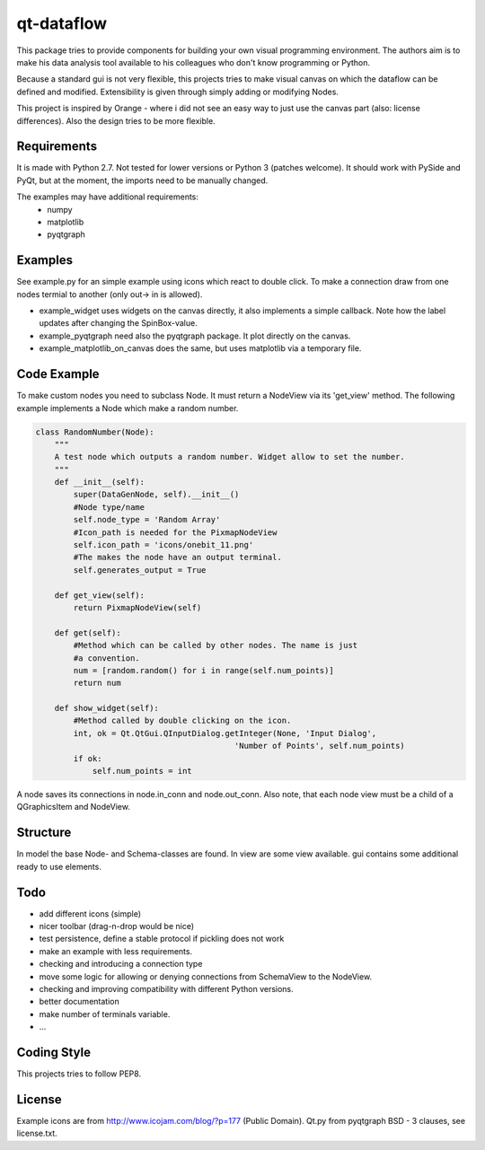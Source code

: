 ===========
qt-dataflow
===========
.. image:: https://github.com/Tillsten/qt-dataflow/raw/master/qt-dataflow-logo.png

This package tries to provide components for building your own
visual programming environment. The authors aim is to make his
data analysis tool available to his colleagues who don't
know programming or Python.

Because a standard gui is not very flexible, this projects tries
to make visual canvas on which the dataflow can be defined and modified.
Extensibility is given through simply adding or modifying Nodes.


This project is inspired by Orange - where i did not see an easy way to just
use the canvas part (also: license differences). Also the design tries
to be more flexible.


Requirements
------------
It is made with Python 2.7. Not tested for lower versions or
Python 3 (patches welcome). It should work with PySide and PyQt,
but at the moment, the imports need to be manually changed.

The examples may have additional requirements:
   * numpy
   * matplotlib
   * pyqtgraph

Examples
--------
See example.py for an simple example using icons which react to double click.
To make a connection draw from one nodes termial to another
(only out-> in is allowed).

.. image:: https://github.com/Tillsten/qt-dataflow/raw/master/example.png

*  example_widget uses widgets on the canvas directly, it also implements
   a simple callback. Note how the label updates after changing the
   SpinBox-value.

*  example_pyqtgraph need also the pyqtgraph package. It plot directly on the
   canvas.

*  example_matplotlib_on_canvas does the same, but uses matplotlib via
   a temporary file.

Code Example
------------
To make custom nodes you need to subclass Node. It must return
a NodeView via its 'get_view' method. The following example
implements a Node which make a random number.

.. code-block:: python

    class RandomNumber(Node):
        """
        A test node which outputs a random number. Widget allow to set the number.
        """
        def __init__(self):
            super(DataGenNode, self).__init__()
            #Node type/name
            self.node_type = 'Random Array'
            #Icon_path is needed for the PixmapNodeView
            self.icon_path = 'icons/onebit_11.png'
            #The makes the node have an output terminal.
            self.generates_output = True

        def get_view(self):
            return PixmapNodeView(self)

        def get(self):
            #Method which can be called by other nodes. The name is just
            #a convention.
            num = [random.random() for i in range(self.num_points)]
            return num

        def show_widget(self):
            #Method called by double clicking on the icon.
            int, ok = Qt.QtGui.QInputDialog.getInteger(None, 'Input Dialog',
                                              'Number of Points', self.num_points)
            if ok:
                self.num_points = int


A node saves its connections in node.in_conn and node.out_conn. Also
note, that each node view must be a child of a QGraphicsItem and NodeView.


Structure
---------

In model the base Node- and Schema-classes are found. In view are some
view available. gui contains some additional ready to use elements.

Todo
----
* add different icons (simple)
* nicer toolbar (drag-n-drop would be nice)
* test persistence, define a stable protocol if pickling does not work
* make an example with less requirements.
* checking and introducing a connection type
* move some logic for allowing or denying connections
  from SchemaView to the NodeView.
* checking and improving compatibility with different Python versions.
* better documentation
* make number of terminals variable.
* ...

Coding Style
------------
This projects tries to follow PEP8.

License
-------
Example icons are from http://www.icojam.com/blog/?p=177 (Public Domain).
Qt.py from pyqtgraph
BSD - 3 clauses, see license.txt.
